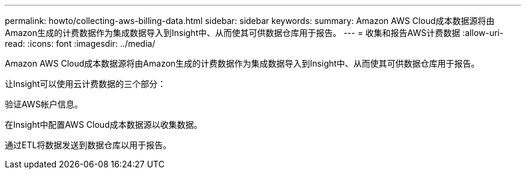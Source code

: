 ---
permalink: howto/collecting-aws-billing-data.html 
sidebar: sidebar 
keywords:  
summary: Amazon AWS Cloud成本数据源将由Amazon生成的计费数据作为集成数据导入到Insight中、从而使其可供数据仓库用于报告。 
---
= 收集和报告AWS计费数据
:allow-uri-read: 
:icons: font
:imagesdir: ../media/


[role="lead"]
Amazon AWS Cloud成本数据源将由Amazon生成的计费数据作为集成数据导入到Insight中、从而使其可供数据仓库用于报告。

让Insight可以使用云计费数据的三个部分：

验证AWS帐户信息。

在Insight中配置AWS Cloud成本数据源以收集数据。

通过ETL将数据发送到数据仓库以用于报告。
